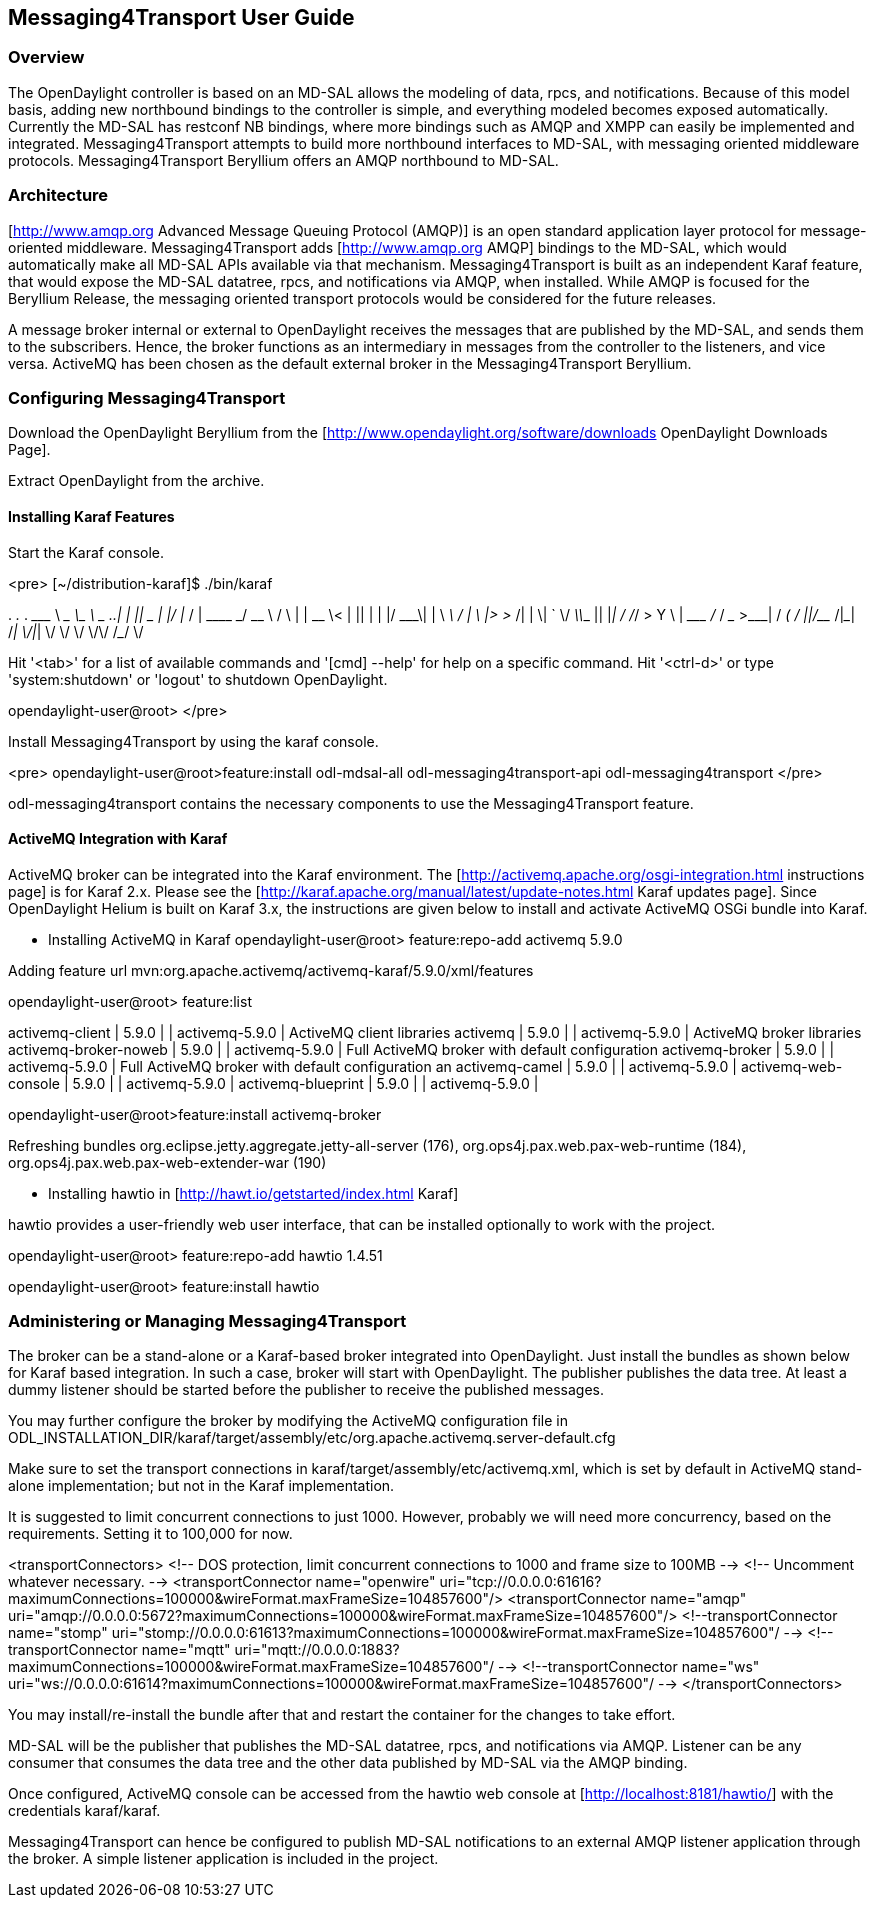 == Messaging4Transport User Guide

=== Overview
The OpenDaylight controller is based on an MD-SAL allows the modeling of data, rpcs, and notifications. Because of this model basis, adding new northbound bindings to the controller is simple, and everything modeled becomes exposed automatically. Currently the MD-SAL has restconf NB bindings, where more bindings such as AMQP and XMPP can easily be implemented and integrated. Messaging4Transport attempts to build more northbound interfaces to MD-SAL, with messaging oriented middleware protocols. Messaging4Transport Beryllium offers an AMQP northbound to MD-SAL. 

=== Architecture
[http://www.amqp.org Advanced Message Queuing Protocol (AMQP)] is an open standard application layer protocol for message-oriented middleware. Messaging4Transport adds [http://www.amqp.org AMQP] bindings to the MD-SAL, which would automatically make all MD-SAL APIs available via that mechanism. Messaging4Transport is built as an independent Karaf feature, that would expose the MD-SAL datatree, rpcs, and notifications via AMQP, when installed. While AMQP is focused for the Beryllium Release, the messaging oriented transport protocols would be considered for the future releases.

A message broker internal or external to OpenDaylight receives the messages that are published by the MD-SAL, and sends them to the subscribers. Hence, the broker functions as an intermediary in messages from the controller to the listeners, and vice versa. ActiveMQ has been chosen as the default external broker in the Messaging4Transport Beryllium.

=== Configuring Messaging4Transport

Download the OpenDaylight Beryllium from the [http://www.opendaylight.org/software/downloads OpenDaylight Downloads Page].

Extract OpenDaylight from the archive.

==== Installing Karaf Features

Start the Karaf console.

<pre>
[~/distribution-karaf]$ ./bin/karaf

________                       ________                .__  .__       .__     __       
\_____  \ ______   ____   ____ \______ \ _____  ___.__.|  | |__| ____ |  |___/  |_     
/   |   \\____ \_/ __ \ /    \ |    |  \\__  \<   |  ||  | |  |/ ___\|  |  \   __\    
/    |    \  |_> >  ___/|   |  \|    `   \/ __ \\___  ||  |_|  / /_/  >   Y  \  |      
\_______  /   __/ \___  >___|  /_______  (____  / ____||____/__\___  /|___|  /__|      
\/|__|        \/     \/        \/     \/\/            /_____/      \/          


Hit '<tab>' for a list of available commands
and '[cmd] --help' for help on a specific command.
Hit '<ctrl-d>' or type 'system:shutdown' or 'logout' to shutdown OpenDaylight.

opendaylight-user@root>
</pre>

Install Messaging4Transport by using the karaf console.

<pre>
opendaylight-user@root>feature:install odl-mdsal-all odl-messaging4transport-api odl-messaging4transport
</pre>

odl-messaging4transport contains the necessary components to use the Messaging4Transport feature.



==== ActiveMQ Integration with Karaf
ActiveMQ broker can be integrated into the Karaf environment. The [http://activemq.apache.org/osgi-integration.html instructions page] is for Karaf 2.x. Please see the [http://karaf.apache.org/manual/latest/update-notes.html Karaf updates page]. Since OpenDaylight Helium is built on Karaf 3.x, the instructions are given below to install and activate ActiveMQ OSGi bundle into Karaf. 

* Installing ActiveMQ in Karaf
opendaylight-user@root> feature:repo-add activemq 5.9.0

Adding feature url mvn:org.apache.activemq/activemq-karaf/5.9.0/xml/features


opendaylight-user@root> feature:list 

activemq-client                 | 5.9.0            |           | activemq-5.9.0                        | ActiveMQ client libraries                         
activemq                        | 5.9.0            |           | activemq-5.9.0                        | ActiveMQ broker libraries                         
activemq-broker-noweb           | 5.9.0            |           | activemq-5.9.0                        | Full ActiveMQ broker with default configuration   
activemq-broker                 | 5.9.0            |           | activemq-5.9.0                        | Full ActiveMQ broker with default configuration an
activemq-camel                  | 5.9.0            |           | activemq-5.9.0                        |                                                   
activemq-web-console            | 5.9.0            |           | activemq-5.9.0                        |                                                   
activemq-blueprint              | 5.9.0            |           | activemq-5.9.0                        |                         


opendaylight-user@root>feature:install activemq-broker

Refreshing bundles org.eclipse.jetty.aggregate.jetty-all-server (176), org.ops4j.pax.web.pax-web-runtime (184), org.ops4j.pax.web.pax-web-extender-war (190)


* Installing hawtio in [http://hawt.io/getstarted/index.html Karaf]

hawtio provides a user-friendly web user interface, that can be installed optionally to work with the project.

opendaylight-user@root> feature:repo-add hawtio 1.4.51

opendaylight-user@root> feature:install hawtio



=== Administering or Managing Messaging4Transport

The broker can be a stand-alone or a Karaf-based broker integrated into OpenDaylight. Just install the bundles as shown below for Karaf based integration. In such a case, broker will start with OpenDaylight. The publisher publishes the data tree. At least a dummy listener should be started before the publisher to receive the published messages.


You may further configure the broker by modifying the ActiveMQ configuration file in ODL_INSTALLATION_DIR/karaf/target/assembly/etc/org.apache.activemq.server-default.cfg


Make sure to set the transport connections in karaf/target/assembly/etc/activemq.xml, which is set by default in ActiveMQ stand-alone implementation; but not in the Karaf implementation.

It is suggested to limit concurrent connections to just 1000. However, probably we will need more concurrency, based on the requirements. Setting it to 100,000 for now.

<transportConnectors>
<!-- DOS protection, limit concurrent connections to 1000 and frame size to 100MB -->
<!-- Uncomment whatever necessary. -->
<transportConnector name="openwire" uri="tcp://0.0.0.0:61616?maximumConnections=100000&amp;wireFormat.maxFrameSize=104857600"/>
<transportConnector name="amqp" uri="amqp://0.0.0.0:5672?maximumConnections=100000&amp;wireFormat.maxFrameSize=104857600"/>
<!--transportConnector name="stomp" uri="stomp://0.0.0.0:61613?maximumConnections=100000&amp;wireFormat.maxFrameSize=104857600"/ -->
<!--transportConnector name="mqtt" uri="mqtt://0.0.0.0:1883?maximumConnections=100000&amp;wireFormat.maxFrameSize=104857600"/ -->
<!--transportConnector name="ws" uri="ws://0.0.0.0:61614?maximumConnections=100000&amp;wireFormat.maxFrameSize=104857600"/ -->
</transportConnectors>


You may install/re-install the bundle after that and restart the container for the changes to take effort.

MD-SAL will be the publisher that publishes the MD-SAL datatree, rpcs, and notifications via AMQP. Listener can be any consumer that consumes the data tree and the other data published by MD-SAL via the AMQP binding.

Once configured, ActiveMQ console can be accessed from the hawtio web console at [http://localhost:8181/hawtio/] with the credentials karaf/karaf.

Messaging4Transport can hence be configured to publish MD-SAL notifications to an external AMQP listener application through the broker. A simple listener application is included in the project.
